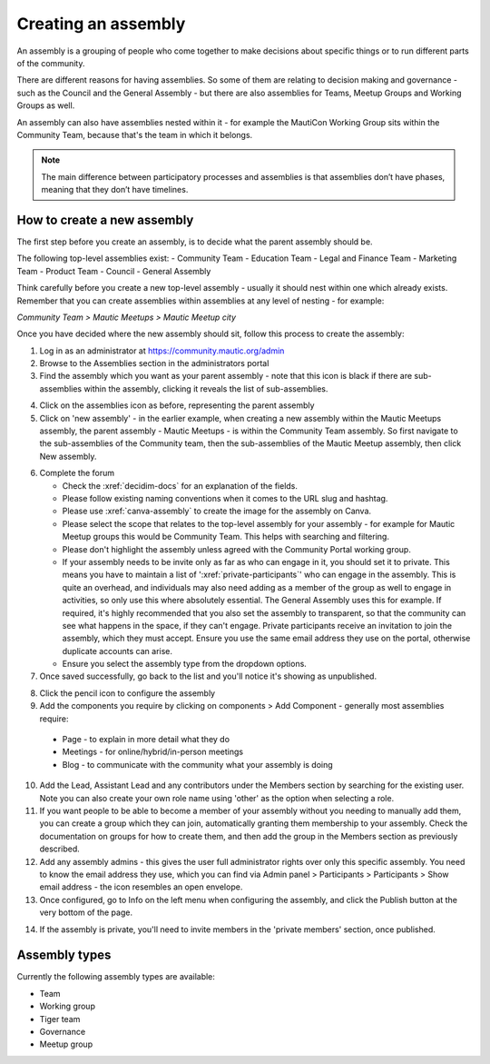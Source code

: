 Creating an assembly
####################

An assembly is a grouping of people who come together to make decisions about specific things or to run different parts of the community.

There are different reasons for having assemblies. So some of them are relating to decision making and governance - such as the Council and the General Assembly - but there are also assemblies for Teams, Meetup Groups and Working Groups as well.

An assembly can also have assemblies nested within it - for example the MautiCon Working Group sits within the Community Team, because that's the team in which it belongs.

.. note:: The main difference between participatory processes and assemblies is that assemblies don’t have phases, meaning that they don’t have timelines.

How to create a new assembly
****************************

The first step before you create an assembly, is to decide what the parent assembly should be.

The following top-level assemblies exist:
- Community Team
- Education Team
- Legal and Finance Team
- Marketing Team
- Product Team
- Council
- General Assembly

Think carefully before you create a new top-level assembly - usually it should nest within one which already exists. Remember that you can create assemblies within assemblies at any level of nesting - for example:

*Community Team > Mautic Meetups > Mautic Meetup city*

Once you have decided where the new assembly should sit, follow this process to create the assembly:

1. Log in as an administrator at https://community.mautic.org/admin
2. Browse to the Assemblies section in the administrators portal
3. Find the assembly which you want as your parent assembly - note that this icon is black if there are sub-assemblies within the assembly, clicking it reveals the list of sub-assemblies.

.. image:: ../images/assemblies-admin-portal.png
    :alt: VSCode screenshot showing how to change branches
    :width: 600px
    :align: center

4. Click on the assemblies icon as before, representing the parent assembly
5. Click on 'new assembly' - in the earlier example, when creating a new assembly within the Mautic Meetups assembly, the parent assembly - Mautic Meetups - is within the Community Team assembly. So first navigate to the sub-assemblies of the Community team, then the sub-assemblies of the Mautic Meetup assembly, then click New assembly.

.. image:: ../images/new-assembly-button.png
    :alt: VSCode screenshot showing how to change branches
    :width: 600px
    :align: center

6. Complete the forum

   - Check the :xref:`decidim-docs` for an explanation of the fields.
   - Please follow existing naming conventions when it comes to the URL slug and hashtag.
   - Please use :xref:`canva-assembly` to create the image for the assembly on Canva.
   - Please select the scope that relates to the top-level assembly for your assembly - for example for Mautic Meetup groups this would be Community Team. This helps with searching and filtering.
   - Please don't highlight the assembly unless agreed with the Community Portal working group.
   - If your assembly needs to be invite only as far as who can engage in it, you should set it to private. This means you have to maintain a list of ':xref:`private-participants`' who can engage in the assembly. This is quite an overhead, and individuals may also need adding as a member of the group as well to engage in activities, so only use this where absolutely essential. The General Assembly uses this for example. If required, it's highly recommended that you also set the assembly to transparent, so that the community can see what happens in the space, if they can't engage. Private participants receive an invitation to join the assembly, which they must accept. Ensure you use the same email address they use on the portal, otherwise duplicate accounts can arise.
   - Ensure you select the assembly type from the dropdown options.

7. Once saved successfully, go back to the list and you'll notice it's showing as unpublished.

.. image:: ../images/assembly-unpublished.png
    :alt: VSCode screenshot showing how to change branches
    :width: 600px
    :align: center

8. Click the pencil icon to configure the assembly
9. Add the components you require by clicking on components > Add Component - generally most assemblies require:

  - Page - to explain in more detail what they do
  - Meetings - for online/hybrid/in-person meetings
  - Blog - to communicate with the community what your assembly is doing

.. image:: ../images/assembly-components.png
    :alt: VSCode screenshot showing how to change branches
    :width: 600px
    :align: center

10. Add the Lead, Assistant Lead and any contributors under the Members section by searching for the existing user. Note you can also create your own role name using 'other' as the option when selecting a role.
11. If you want people to be able to become a member of your assembly without you needing to manually add them, you can create a group which they can join, automatically granting them membership to your assembly. Check the documentation on groups for how to create them, and then add the group in the Members section as previously described.
12. Add any assembly admins - this gives the user full administrator rights over only this specific assembly. You need to know the email address they use, which you can find via Admin panel > Participants > Participants > Show email address - the icon resembles an open envelope.
13. Once configured, go to Info on the left menu when configuring the assembly, and click the Publish button at the very bottom of the page.

.. image:: ../images/assembly-publish.png
    :alt: VSCode screenshot showing how to change branches
    :width: 600px
    :align: center

14. If the assembly is private, you'll need to invite members in the 'private members' section, once published.

Assembly types
**************
Currently the following assembly types are available:

- Team
- Working group
- Tiger team
- Governance
- Meetup group